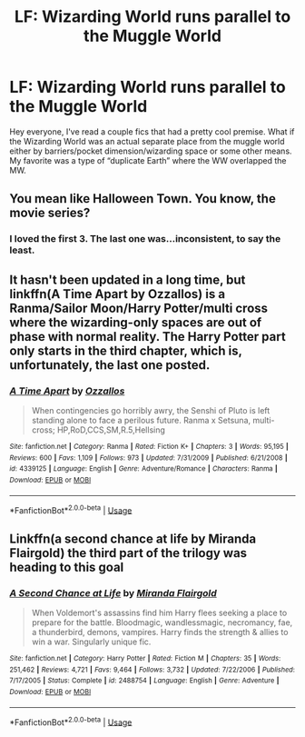 #+TITLE: LF: Wizarding World runs parallel to the Muggle World

* LF: Wizarding World runs parallel to the Muggle World
:PROPERTIES:
:Author: winnear
:Score: 18
:DateUnix: 1584671976.0
:DateShort: 2020-Mar-20
:FlairText: Request
:END:
Hey everyone, I've read a couple fics that had a pretty cool premise. What if the Wizarding World was an actual separate place from the muggle world either by barriers/pocket dimension/wizarding space or some other means. My favorite was a type of “duplicate Earth” where the WW overlapped the MW.


** You mean like Halloween Town. You know, the movie series?
:PROPERTIES:
:Author: MartianGod21
:Score: 6
:DateUnix: 1584681582.0
:DateShort: 2020-Mar-20
:END:

*** I loved the first 3. The last one was...inconsistent, to say the least.
:PROPERTIES:
:Author: YOB1997
:Score: 1
:DateUnix: 1584693391.0
:DateShort: 2020-Mar-20
:END:


** It hasn't been updated in a long time, but linkffn(A Time Apart by Ozzallos) is a Ranma/Sailor Moon/Harry Potter/multi cross where the wizarding-only spaces are out of phase with normal reality. The Harry Potter part only starts in the third chapter, which is, unfortunately, the last one posted.
:PROPERTIES:
:Author: steve_wheeler
:Score: 2
:DateUnix: 1584735062.0
:DateShort: 2020-Mar-20
:END:

*** [[https://www.fanfiction.net/s/4339125/1/][*/A Time Apart/*]] by [[https://www.fanfiction.net/u/891127/Ozzallos][/Ozzallos/]]

#+begin_quote
  When contingencies go horribly awry, the Senshi of Pluto is left standing alone to face a perilous future. Ranma x Setsuna, multi-cross; HP,RoD,CCS,SM,R.5,Hellsing
#+end_quote

^{/Site/:} ^{fanfiction.net} ^{*|*} ^{/Category/:} ^{Ranma} ^{*|*} ^{/Rated/:} ^{Fiction} ^{K+} ^{*|*} ^{/Chapters/:} ^{3} ^{*|*} ^{/Words/:} ^{95,195} ^{*|*} ^{/Reviews/:} ^{600} ^{*|*} ^{/Favs/:} ^{1,109} ^{*|*} ^{/Follows/:} ^{973} ^{*|*} ^{/Updated/:} ^{7/31/2009} ^{*|*} ^{/Published/:} ^{6/21/2008} ^{*|*} ^{/id/:} ^{4339125} ^{*|*} ^{/Language/:} ^{English} ^{*|*} ^{/Genre/:} ^{Adventure/Romance} ^{*|*} ^{/Characters/:} ^{Ranma} ^{*|*} ^{/Download/:} ^{[[http://www.ff2ebook.com/old/ffn-bot/index.php?id=4339125&source=ff&filetype=epub][EPUB]]} ^{or} ^{[[http://www.ff2ebook.com/old/ffn-bot/index.php?id=4339125&source=ff&filetype=mobi][MOBI]]}

--------------

*FanfictionBot*^{2.0.0-beta} | [[https://github.com/tusing/reddit-ffn-bot/wiki/Usage][Usage]]
:PROPERTIES:
:Author: FanfictionBot
:Score: 1
:DateUnix: 1584735080.0
:DateShort: 2020-Mar-20
:END:


** Linkffn(a second chance at life by Miranda Flairgold) the third part of the trilogy was heading to this goal
:PROPERTIES:
:Author: LiriStorm
:Score: 1
:DateUnix: 1584680524.0
:DateShort: 2020-Mar-20
:END:

*** [[https://www.fanfiction.net/s/2488754/1/][*/A Second Chance at Life/*]] by [[https://www.fanfiction.net/u/100447/Miranda-Flairgold][/Miranda Flairgold/]]

#+begin_quote
  When Voldemort's assassins find him Harry flees seeking a place to prepare for the battle. Bloodmagic, wandlessmagic, necromancy, fae, a thunderbird, demons, vampires. Harry finds the strength & allies to win a war. Singularly unique fic.
#+end_quote

^{/Site/:} ^{fanfiction.net} ^{*|*} ^{/Category/:} ^{Harry} ^{Potter} ^{*|*} ^{/Rated/:} ^{Fiction} ^{M} ^{*|*} ^{/Chapters/:} ^{35} ^{*|*} ^{/Words/:} ^{251,462} ^{*|*} ^{/Reviews/:} ^{4,721} ^{*|*} ^{/Favs/:} ^{9,464} ^{*|*} ^{/Follows/:} ^{3,732} ^{*|*} ^{/Updated/:} ^{7/22/2006} ^{*|*} ^{/Published/:} ^{7/17/2005} ^{*|*} ^{/Status/:} ^{Complete} ^{*|*} ^{/id/:} ^{2488754} ^{*|*} ^{/Language/:} ^{English} ^{*|*} ^{/Genre/:} ^{Adventure} ^{*|*} ^{/Download/:} ^{[[http://www.ff2ebook.com/old/ffn-bot/index.php?id=2488754&source=ff&filetype=epub][EPUB]]} ^{or} ^{[[http://www.ff2ebook.com/old/ffn-bot/index.php?id=2488754&source=ff&filetype=mobi][MOBI]]}

--------------

*FanfictionBot*^{2.0.0-beta} | [[https://github.com/tusing/reddit-ffn-bot/wiki/Usage][Usage]]
:PROPERTIES:
:Author: FanfictionBot
:Score: 2
:DateUnix: 1584680536.0
:DateShort: 2020-Mar-20
:END:
